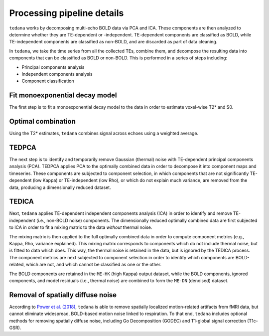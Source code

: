 Processing pipeline details
===========================

``tedana`` works by decomposing multi-echo BOLD data via PCA and ICA.
These components are then analyzed to determine whether they are TE-dependent
or -independent. TE-dependent components are classified as BOLD, while
TE-independent components are classified as non-BOLD, and are discarded as part
of data cleaning.

In ``tedana``, we take the time series from all the collected TEs, combine them,
and decompose the resulting data into components that can be classified as BOLD
or non-BOLD. This is performed in a series of steps including:

* Principal components analysis
* Independent components analysis
* Component classification

.. image:: /_static/tedana-workflow.png

Fit monoexponential decay model
```````````````````````````````
The first step is to fit a monoexponential decay model to the data in order to
estimate voxel-wise T2* and S0.

Optimal combination
```````````````````
Using the T2* estimates, ``tedana`` combines signal across echoes using a
weighted average.

TEDPCA
``````
The next step is to identify and temporarily remove Gaussian (thermal) noise
with TE-dependent principal components analysis (PCA). TEDPCA applies PCA to
the optimally combined data in order to decompose it into component maps and
timeseries. These components are subjected to component selection, in which
components that are not significantly TE-dependent (low Kappa) or
TE-independent (low Rho), or which do not explain much variance, are removed
from the data, producing a dimensionally reduced dataset.

TEDICA
``````
Next, ``tedana`` applies TE-dependent independent components analysis (ICA) in
order to identify and remove TE-independent (i.e., non-BOLD noise) components.
The dimensionally reduced optimally combined data are first subjected to ICA in
order to fit a mixing matrix to the data *without* thermal noise.

The mixing matrix is then applied to the full optimally combined data in order
to compute component metrics (e.g., Kappa, Rho, variance explained). This
mixing matrix corresponds to components which do not include thermal noise, but
is fitted to data which does. This way, the thermal noise is retained in the
data, but is ignored by the TEDICA process. The component metrics are next
subjected to component selection in order to identify which components are
BOLD-related, which are not, and which cannot be classified as one or the other.

The BOLD components are retained in the ``ME-HK`` (high Kappa) output dataset, while the
BOLD components, ignored components, and model residuals (i.e., thermal noise)
are combined to form the ``ME-DN`` (denoised) dataset.

Removal of spatially diffuse noise
``````````````````````````````````
According to `Power et al. (2018)`_, ``tedana`` is able to remove spatially
localized motion-related artifacts from fMRI data, but cannot eliminate
widespread, BOLD-based motion noise linked to respiration. To that end,
``tedana`` includes optional methods for removing spatially diffuse noise,
including Go Decomposition (GODEC) and T1-global signal correction (T1c-GSR).

.. _Power et al. (2018): http://www.pnas.org/content/early/2018/02/07/1720985115.short
